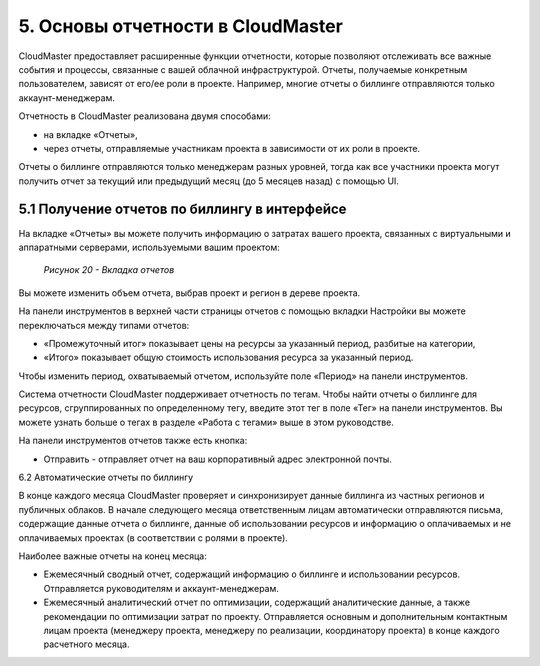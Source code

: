 5.	Оcновы отчетности в CloudMaster
===================================

CloudMaster предоставляет расширенные функции отчетности, которые позволяют отслеживать все важные события и процессы, связанные с вашей облачной инфраструктурой.
Отчеты, получаемые конкретным пользователем, зависят от его/ее роли в проекте. Например, многие отчеты о биллинге отправляются только аккаунт-менеджерам.

Отчетность в CloudMaster реализована двумя способами:

*	на вкладке «Отчеты»,
* через отчеты, отправляемые участникам проекта в зависимости от их роли в проекте.

Отчеты о биллинге отправляются только менеджерам разных уровней, тогда как все участники проекта могут получить отчет за текущий или предыдущий месяц (до 5 месяцев назад) с помощью UI.

5.1	Получение отчетов по биллингу в интерфейсе
----------------------------------------------
На вкладке «Отчеты» вы можете получить информацию о затратах вашего проекта, связанных с виртуальными и аппаратными серверами, используемыми вашим проектом:

    .. figure:: 20.reporting.png
         :scale: 100 %
         :alt: Параметры инстанса
         :align: center 

         *Рисунок 20 - Вкладка отчетов* 

Вы можете изменить объем отчета, выбрав проект и регион в дереве проекта.

На панели инструментов в верхней части страницы отчетов c помощью вкладки Настройки вы можете переключаться между типами отчетов:

* «Промежуточный итог» показывает цены на ресурсы за указанный период, разбитые на категории,
* «Итого» показывает общую стоимость использования ресурса за указанный период.

Чтобы изменить период, охватываемый отчетом, используйте поле «Период» на панели инструментов.

Система отчетности CloudMaster поддерживает отчетность по тегам. Чтобы найти отчеты о биллинге для ресурсов, сгруппированных по определенному тегу, введите этот тег в поле «Тег» на панели инструментов. Вы можете узнать больше о тегах в разделе «Работа с тегами» выше в этом руководстве.

На панели инструментов отчетов также есть кнопка:

* Отправить - отправляет отчет на ваш корпоративный адрес электронной почты.

6.2	Автоматические отчеты по биллингу

В конце каждого месяца CloudMaster проверяет и синхронизирует данные биллинга из частных регионов и публичных облаков. В начале следующего месяца ответственным лицам автоматически отправляются письма, содержащие данные отчета о биллинге, данные об использовании ресурсов и информацию о оплачиваемых и не оплачиваемых проектах (в соответствии с ролями в проекте).

Наиболее важные отчеты на конец месяца:

*	Ежемесячный сводный отчет, содержащий информацию о биллинге и использовании ресурсов. Отправляется руководителям и аккаунт-менеджерам.
*	Ежемесячный аналитический отчет по оптимизации, содержащий аналитические данные, а также рекомендации по оптимизации затрат по проекту. Отправляется основным и дополнительным контактным лицам проекта (менеджеру проекта, менеджеру по реализации, координатору проекта) в конце каждого расчетного месяца.
